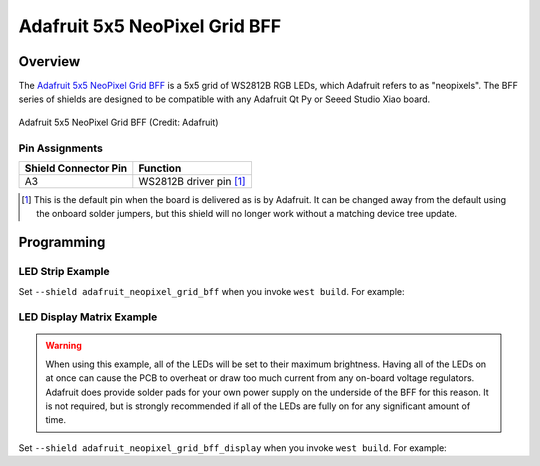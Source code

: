 .. _adafruit_neopixel_grid_bff:

Adafruit 5x5 NeoPixel Grid BFF
##############################

Overview
********

The `Adafruit 5x5 NeoPixel Grid BFF`_ is a 5x5 grid of WS2812B RGB LEDs,
which Adafruit refers to as "neopixels". The BFF series of shields are
designed to be compatible with any Adafruit Qt Py or Seeed Studio Xiao
board.

.. figure:: adafruit_neopixel_grid_bff.jpg
   :align: center
   :alt: Adafruit 5x5 NeoPixel Grid BFF

   Adafruit 5x5 NeoPixel Grid BFF (Credit: Adafruit)

Pin Assignments
===============

+-----------------------+---------------------------------------------+
| Shield Connector Pin  | Function                                    |
+=======================+=============================================+
| A3                    | WS2812B driver pin [1]_                     |
+-----------------------+---------------------------------------------+

.. [1] This is the default pin when the board is delivered as is by Adafruit.
       It can be changed away from the default using the onboard solder jumpers,
       but this shield will no longer work without a matching device tree update.

Programming
***********

LED Strip Example
=================

Set ``--shield adafruit_neopixel_grid_bff`` when you invoke ``west build``. For example:

.. zephyr-app-commands::
   :zephyr-app: samples/drivers/led/led_strip
   :board: adafruit_qt_py_rp2040
   :shield: adafruit_neopixel_grid_bff
   :goals: build

LED Display Matrix Example
==========================

.. warning::

    When using this example, all of the LEDs will be set to their maximum
    brightness. Having all of the LEDs on at once can cause the PCB to overheat
    or draw too much current from any on-board voltage regulators.
    Adafruit does provide solder pads for your own power supply on the
    underside of the BFF for this reason. It is not required, but is strongly
    recommended if all of the LEDs are fully on for any significant amount of
    time.

Set ``--shield adafruit_neopixel_grid_bff_display`` when you invoke ``west build``. For example:

.. zephyr-app-commands::
   :zephyr-app: samples/drivers/display
   :board: adafruit_qt_py_rp2040
   :shield: adafruit_neopixel_grid_bff_display
   :goals: build

.. _Adafruit 5x5 NeoPixel Grid BFF:
   https://learn.adafruit.com/adafruit-5x5-neopixel-grid-bff/
